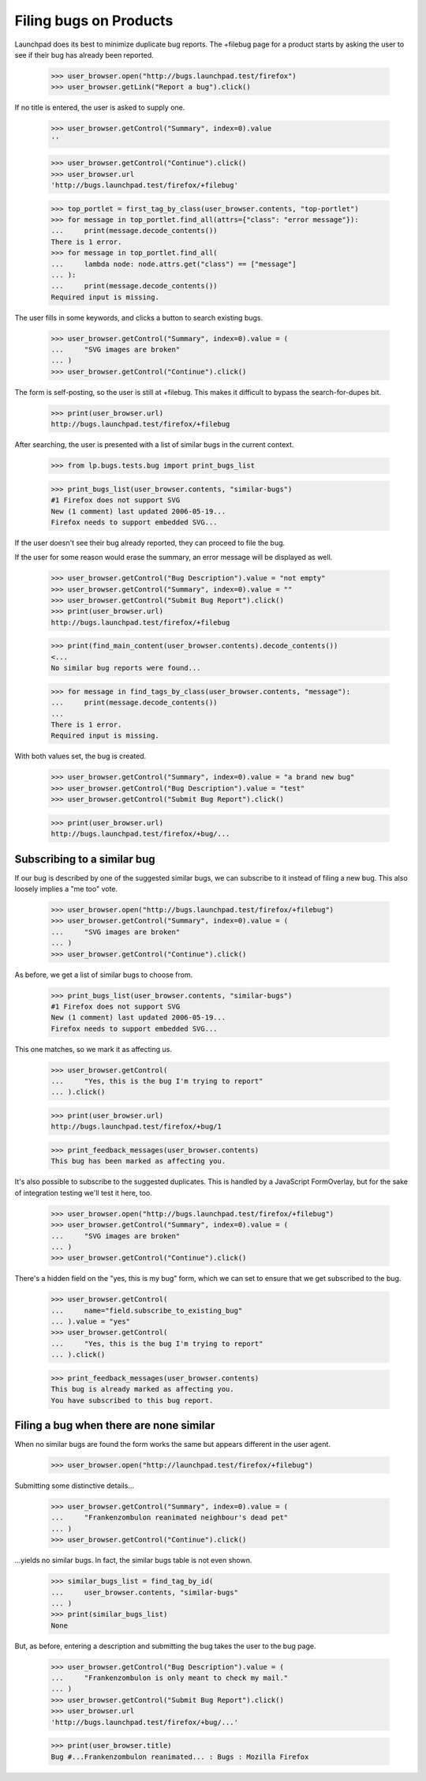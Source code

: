 Filing bugs on Products
=======================

Launchpad does its best to minimize duplicate bug reports. The +filebug
page for a product starts by asking the user to see if their bug has
already been reported.

    >>> user_browser.open("http://bugs.launchpad.test/firefox")
    >>> user_browser.getLink("Report a bug").click()

If no title is entered, the user is asked to supply one.

    >>> user_browser.getControl("Summary", index=0).value
    ''

    >>> user_browser.getControl("Continue").click()
    >>> user_browser.url
    'http://bugs.launchpad.test/firefox/+filebug'

    >>> top_portlet = first_tag_by_class(user_browser.contents, "top-portlet")
    >>> for message in top_portlet.find_all(attrs={"class": "error message"}):
    ...     print(message.decode_contents())
    There is 1 error.
    >>> for message in top_portlet.find_all(
    ...     lambda node: node.attrs.get("class") == ["message"]
    ... ):
    ...     print(message.decode_contents())
    Required input is missing.

The user fills in some keywords, and clicks a button to search existing
bugs.

    >>> user_browser.getControl("Summary", index=0).value = (
    ...     "SVG images are broken"
    ... )
    >>> user_browser.getControl("Continue").click()

The form is self-posting, so the user is still at +filebug. This makes
it difficult to bypass the search-for-dupes bit.

    >>> print(user_browser.url)
    http://bugs.launchpad.test/firefox/+filebug

After searching, the user is presented with a list of similar bugs in
the current context.

    >>> from lp.bugs.tests.bug import print_bugs_list

    >>> print_bugs_list(user_browser.contents, "similar-bugs")
    #1 Firefox does not support SVG
    New (1 comment) last updated 2006-05-19...
    Firefox needs to support embedded SVG...

If the user doesn't see their bug already reported, they can proceed to
file the bug.

If the user for some reason would erase the summary, an error message
will be displayed as well.

    >>> user_browser.getControl("Bug Description").value = "not empty"
    >>> user_browser.getControl("Summary", index=0).value = ""
    >>> user_browser.getControl("Submit Bug Report").click()
    >>> print(user_browser.url)
    http://bugs.launchpad.test/firefox/+filebug

    >>> print(find_main_content(user_browser.contents).decode_contents())
    <...
    No similar bug reports were found...

    >>> for message in find_tags_by_class(user_browser.contents, "message"):
    ...     print(message.decode_contents())
    ...
    There is 1 error.
    Required input is missing.

With both values set, the bug is created.

    >>> user_browser.getControl("Summary", index=0).value = "a brand new bug"
    >>> user_browser.getControl("Bug Description").value = "test"
    >>> user_browser.getControl("Submit Bug Report").click()

    >>> print(user_browser.url)
    http://bugs.launchpad.test/firefox/+bug/...


Subscribing to a similar bug
----------------------------

If our bug is described by one of the suggested similar bugs, we can
subscribe to it instead of filing a new bug. This also loosely implies a
"me too" vote.

    >>> user_browser.open("http://bugs.launchpad.test/firefox/+filebug")
    >>> user_browser.getControl("Summary", index=0).value = (
    ...     "SVG images are broken"
    ... )
    >>> user_browser.getControl("Continue").click()

As before, we get a list of similar bugs to choose from.

    >>> print_bugs_list(user_browser.contents, "similar-bugs")
    #1 Firefox does not support SVG
    New (1 comment) last updated 2006-05-19...
    Firefox needs to support embedded SVG...

This one matches, so we mark it as affecting us.

    >>> user_browser.getControl(
    ...     "Yes, this is the bug I'm trying to report"
    ... ).click()

    >>> print(user_browser.url)
    http://bugs.launchpad.test/firefox/+bug/1

    >>> print_feedback_messages(user_browser.contents)
    This bug has been marked as affecting you.

It's also possible to subscribe to the suggested duplicates. This is
handled by a JavaScript FormOverlay, but for the sake of integration
testing we'll test it here, too.

    >>> user_browser.open("http://bugs.launchpad.test/firefox/+filebug")
    >>> user_browser.getControl("Summary", index=0).value = (
    ...     "SVG images are broken"
    ... )
    >>> user_browser.getControl("Continue").click()

There's a hidden field on the "yes, this is my bug" form, which we can
set to ensure that we get subscribed to the bug.

    >>> user_browser.getControl(
    ...     name="field.subscribe_to_existing_bug"
    ... ).value = "yes"
    >>> user_browser.getControl(
    ...     "Yes, this is the bug I'm trying to report"
    ... ).click()

    >>> print_feedback_messages(user_browser.contents)
    This bug is already marked as affecting you.
    You have subscribed to this bug report.


Filing a bug when there are none similar
----------------------------------------

When no similar bugs are found the form works the same but appears
different in the user agent.

    >>> user_browser.open("http://launchpad.test/firefox/+filebug")

Submitting some distinctive details...

    >>> user_browser.getControl("Summary", index=0).value = (
    ...     "Frankenzombulon reanimated neighbour's dead pet"
    ... )
    >>> user_browser.getControl("Continue").click()

...yields no similar bugs. In fact, the similar bugs table is not even
shown.

    >>> similar_bugs_list = find_tag_by_id(
    ...     user_browser.contents, "similar-bugs"
    ... )
    >>> print(similar_bugs_list)
    None

But, as before, entering a description and submitting the bug takes the
user to the bug page.

    >>> user_browser.getControl("Bug Description").value = (
    ...     "Frankenzombulon is only meant to check my mail."
    ... )
    >>> user_browser.getControl("Submit Bug Report").click()
    >>> user_browser.url
    'http://bugs.launchpad.test/firefox/+bug/...'

    >>> print(user_browser.title)
    Bug #...Frankenzombulon reanimated... : Bugs : Mozilla Firefox
